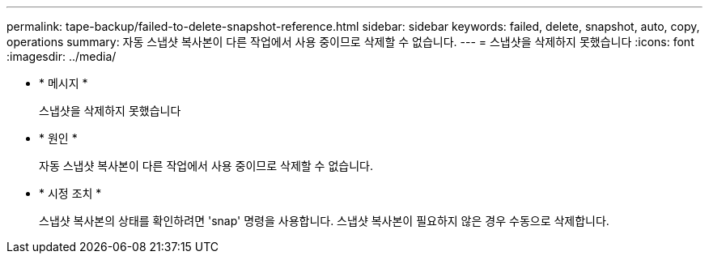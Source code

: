 ---
permalink: tape-backup/failed-to-delete-snapshot-reference.html 
sidebar: sidebar 
keywords: failed, delete, snapshot, auto, copy, operations 
summary: 자동 스냅샷 복사본이 다른 작업에서 사용 중이므로 삭제할 수 없습니다. 
---
= 스냅샷을 삭제하지 못했습니다
:icons: font
:imagesdir: ../media/


* * 메시지 *
+
스냅샷을 삭제하지 못했습니다

* * 원인 *
+
자동 스냅샷 복사본이 다른 작업에서 사용 중이므로 삭제할 수 없습니다.

* * 시정 조치 *
+
스냅샷 복사본의 상태를 확인하려면 'snap' 명령을 사용합니다. 스냅샷 복사본이 필요하지 않은 경우 수동으로 삭제합니다.


